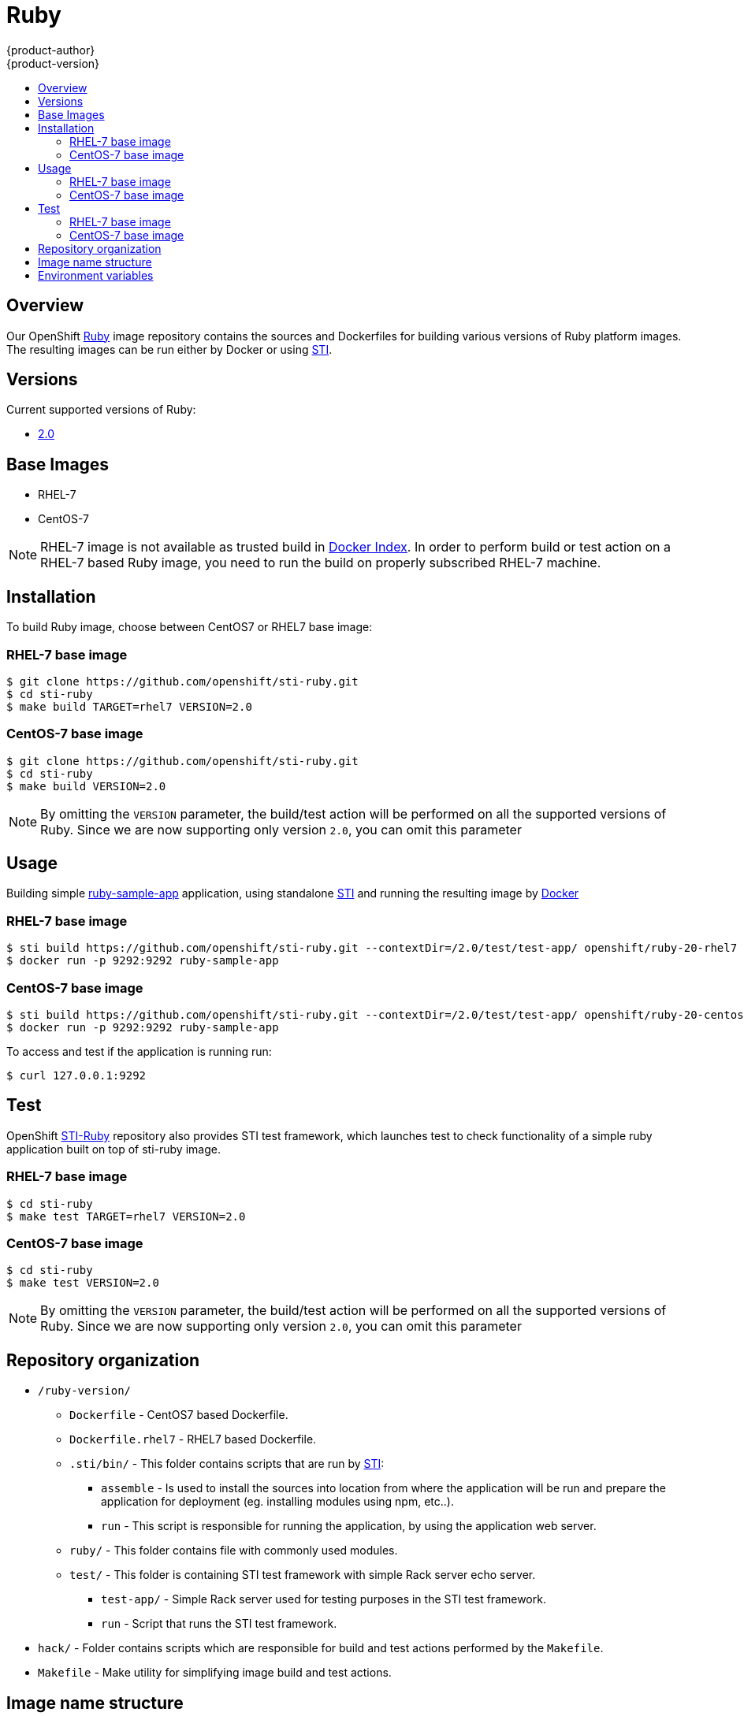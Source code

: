 = Ruby
{product-author}
{product-version}
:data-uri:
:icons:
:experimental:
:toc: macro
:toc-title:

toc::[]

== Overview
Our OpenShift https://github.com/openshift/sti-ruby/tree/master/2.0[Ruby] image repository contains the sources and Dockerfiles for building various versions of Ruby platform images. The resulting images can be run either by Docker or using https://github.com/openshift/source-to-image[STI].

== Versions
Current supported versions of Ruby:

* https://github.com/openshift/sti-ruby/tree/master/2.0[2.0]

== Base Images

* RHEL-7
* CentOS-7

[NOTE]
====
RHEL-7 image is not available as trusted build in https://index.docker.io[Docker Index]. In order to perform build or test action on a RHEL-7 based Ruby image, you need to run the build on properly subscribed RHEL-7 machine.
====

== Installation
To build Ruby image, choose between CentOS7 or RHEL7 base image:

=== RHEL-7 base image

----
$ git clone https://github.com/openshift/sti-ruby.git
$ cd sti-ruby
$ make build TARGET=rhel7 VERSION=2.0
----

=== CentOS-7 base image

----
$ git clone https://github.com/openshift/sti-ruby.git
$ cd sti-ruby
$ make build VERSION=2.0
----

[NOTE]
====
By omitting the `VERSION` parameter, the build/test action will be performed on all the supported versions of Ruby. Since we are now supporting only version `2.0`, you can omit this parameter
====

== Usage
Building simple https://github.com/openshift/sti-ruby/tree/master/2.0/test/test-app[ruby-sample-app] application, using standalone https://github.com/openshift/source-to-image[STI] and running the resulting image by http://docker.io[Docker]

=== RHEL-7 base image

----
$ sti build https://github.com/openshift/sti-ruby.git --contextDir=/2.0/test/test-app/ openshift/ruby-20-rhel7 ruby-sample-app
$ docker run -p 9292:9292 ruby-sample-app
----

=== CentOS-7 base image

----
$ sti build https://github.com/openshift/sti-ruby.git --contextDir=/2.0/test/test-app/ openshift/ruby-20-centos7 ruby-sample-app
$ docker run -p 9292:9292 ruby-sample-app
----

To access and test if the application is running run:
----
$ curl 127.0.0.1:9292
----

== Test
OpenShift https://github.com/openshift/sti-ruby/tree/master/2.0[STI-Ruby] repository also provides STI test framework, which launches test to check functionality of a simple ruby application built on top of sti-ruby image.

=== RHEL-7 base image

----
$ cd sti-ruby
$ make test TARGET=rhel7 VERSION=2.0
----

=== CentOS-7 base image

----
$ cd sti-ruby
$ make test VERSION=2.0
----

[NOTE]
====
By omitting the `VERSION` parameter, the build/test action will be performed on all the supported versions of Ruby. Since we are now supporting only version `2.0`, you can omit this parameter
====

== Repository organization

* `/ruby-version/`
** `Dockerfile` - CentOS7 based Dockerfile.
** `Dockerfile.rhel7` - RHEL7 based Dockerfile.
** `.sti/bin/` - This folder contains scripts that are run by https://github.com/openshift/source-to-image[STI]:
*** `assemble` - Is used to install the sources into location from where the application  will be run and prepare the application for deployment (eg. installing modules using npm, etc..).
*** `run` - This script is responsible for running the application, by using the application web server.
** `ruby/` - This folder contains file with commonly used modules.
** `test/` - This folder is containing STI test framework with simple Rack server echo server.
*** `test-app/` - Simple Rack server used for testing purposes in the STI test framework.
*** `run` - Script that runs the STI test framework.
* `hack/` - Folder contains scripts which are responsible for build and test actions performed by the `Makefile`.
* `Makefile` - Make utility for simplifying image build and test actions.

== Image name structure

*Structure: `openshift/<platform_name>-<platform_version>-<base_builder_image>`*

. Platform_name - Refers to the STI platform; `ruby` is one example
. Platform_version - The version of the referenced platform, without dots (like `20` for Ruby 2.0)
. Base_builder_image - The base OS, like `rhel7` or `centos7`

Examples: 

* openshift/ruby-20-centos7
* openshift/ruby-20-rhel7

== Environment variables

* *RACK_ENV* - This variable specifies in what environment should the ruby application be deployed - `production`, `development`, `test`. Each level has different behavior in terms of logging verbosity, error pages, ruby gem installation, etc.
** *Note* : The application assets are going to be compiled only if the RACK_ENV is set to production

* *RAILS_ENV* - This variable specifies in what environment should the Ruby on Rails application be deployed - `production`, `development`, `test`. Each level has different behavior in terms of logging verbosity, error pages, ruby gem installation, etc.
** *Note* : The application assets are going to be compiled only if the RAILS_ENV is set to production

* *DISABLE_ASSET_COMPILATION* - This variable indicates that the process of asset compilation will be skipped. Since the process of asset compilation takes place only when the application runs in production environment, it should be used when assets are already compiled.
